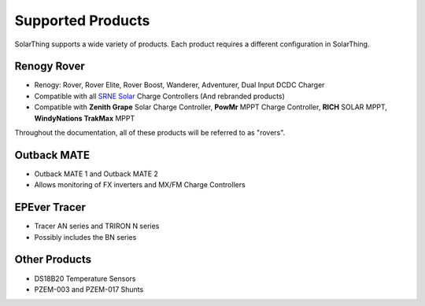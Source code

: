Supported Products
==================

SolarThing supports a wide variety of products. Each product requires a different configuration in SolarThing.


Renogy Rover
------------

* Renogy: Rover, Rover Elite, Rover Boost, Wanderer, Adventurer, Dual Input DCDC Charger
* Compatible with all `SRNE Solar <https://www.srnesolar.com/>`_ Charge Controllers (And rebranded products)
* Compatible with **Zenith Grape** Solar Charge Controller, **PowMr** MPPT Charge Controller, **RICH** SOLAR MPPT, **WindyNations TrakMax** MPPT

Throughout the documentation, all of these products will be referred to as "rovers".


Outback MATE
------------
* Outback MATE 1 and Outback MATE 2
* Allows monitoring of FX inverters and MX/FM Charge Controllers


EPEver Tracer
-------------
* Tracer AN series and TRIRON N series
* Possibly includes the BN series


Other Products
--------------

* DS18B20 Temperature Sensors
* PZEM-003 and PZEM-017 Shunts
